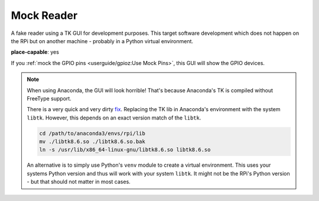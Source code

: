 .. RPI Jukebox RFID Version 3
.. Copyright (c) See file LICENSE in project root folder

Mock Reader
-----------------

A fake reader using a TK GUI for development purposes. This target software development which does not happen
on the RPi but on another machine - probably in a Python virtual environment.

**place-capable**: yes

If you :ref:`mock the GPIO pins <userguide/gpioz:Use Mock Pins>`, this GUI will show the GPIO devices.

.. image:: mock_reader.png
    :width: 50 %
    :align: center

.. note:: When using Anaconda, the GUI will look horrible!
    That's because Anaconda's TK is compiled without FreeType support.

    There is a very quick and very dirty
    `fix <https://stackoverflow.com/questions/47769187/make-anacondas-tkinter-aware-of-system-fonts-or-install-new-fonts-for-anaconda>`_.
    Replacing the TK lib in Anaconda's environment with the system ``libtk``. However, this depends
    on an exact version match of the ``libtk``.

    .. code-block:: bash

        cd /path/to/anaconda3/envs/rpi/lib
        mv ./libtk8.6.so ./libtk8.6.so.bak
        ln -s /usr/lib/x86_64-linux-gnu/libtk8.6.so libtk8.6.so


    An alternative is to simply use Python's ``venv`` module to create a virtual environment. This uses your
    systems Python version and thus will work with your system ``libtk``. It might not be the RPi's
    Python version - but that should not matter in most cases.
